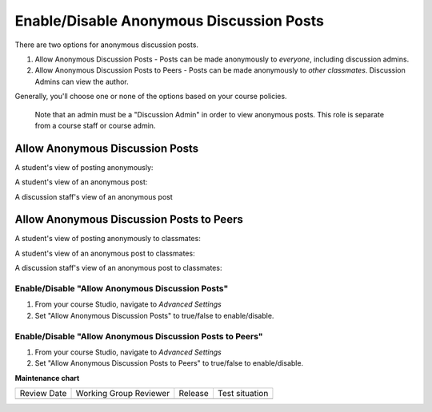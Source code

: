 .. _Enable/Disable Anonymous Discussion Posts:

Enable/Disable Anonymous Discussion Posts
#########################################

.. tags:: educator, how-to

There are two options for anonymous discussion posts.

1. Allow Anonymous Discussion Posts - Posts can be made anonymously to *everyone*, including discussion admins.
2. Allow Anonymous Discussion Posts to Peers - Posts can be made anonymously to *other classmates*. Discussion Admins can view the author.

Generally, you'll choose one or none of the options based on your course policies.


	Note that an admin must be a "Discussion Admin" in order to view anonymous posts. This role is separate from a course staff or course admin.

********************************
Allow Anonymous Discussion Posts
********************************

A student's view of posting anonymously:

..  image:: /_images/educator_how_tos/student_post_anonymously.png
	:alt: A screenshot of a learner posting an anonymous discussion forum message


A student's view of an anonymous post:

..  image:: /_images/educator_how_tos/student_view_anonymous.png
	:alt: A screenshot of a learner viewing an anonymous discussion forum message

A discussion staff's view of an anonymous post

..  image:: /_images/educator_how_tos/staff_view_anonymous.png
	:alt: A screenshot of a staff member viewing an anonymous discussion forum message. They cannot see username.

*****************************************
Allow Anonymous Discussion Posts to Peers
*****************************************

A student's view of posting anonymously to classmates:

..  image:: /_images/educator_how_tos/student_post_anonymous_class.png
	:alt: A screenshot of a learner posting an anonymous discussion forum message

A student's view of an anonymous post to classmates:

..  image:: /_images/educator_how_tos/student_view_anonymous_class.png
	:alt: A screenshot of a learner viewing an anonymous discussion forum message

A discussion staff's view of an anonymous post to classmates:

..  image:: /_images/educator_how_tos/staff_view_anonymous_class.png
	:alt: A screenshot of a staff member viewing an anonymous discussion forum message. They can see username.

=================================================
Enable/Disable "Allow Anonymous Discussion Posts"
=================================================
1. From your course Studio, navigate to *Advanced Settings*
2. Set "Allow Anonymous Discussion Posts" to true/false to enable/disable.

==========================================================
Enable/Disable "Allow Anonymous Discussion Posts to Peers"
==========================================================
1. From your course Studio, navigate to *Advanced Settings*
2. Set "Allow Anonymous Discussion Posts to Peers" to true/false to enable/disable.



.. seealso::
 

 :ref:`About Course Discussions` (concept)

 :ref:`Best Practices for Configuring Course Discussions` (concept)

 :ref:`Moderating_discussions` (concept)

 :ref:`Guidance for Discussion Moderators` (concept)

 :ref:`Assigning_discussion_roles` (how-to)

 :ref:`Configuring Open edX Discussions` (how-to)

 :ref:`Working with Discussion Components` (how-to)

 :ref:`Administer Discussions` (how-to)

 :ref:`Closing Discussions` (how-to)

 :ref:` Setting up Discussions in Courses with Cohorts` (how-to)

 :ref:`A Students View of the Discussion` (reference)

 :ref:`About Divided Discussions` (concept)

 :ref:`Setting Up Divided Discussions` (how-to)

 :ref:`Managing Divided Discussion Topics` (concept)
 


**Maintenance chart**

+--------------+-------------------------------+----------------+--------------------------------+
| Review Date  | Working Group Reviewer        |   Release      |Test situation                  |
+--------------+-------------------------------+----------------+--------------------------------+
|              |                               |                |                                |
+--------------+-------------------------------+----------------+--------------------------------+
